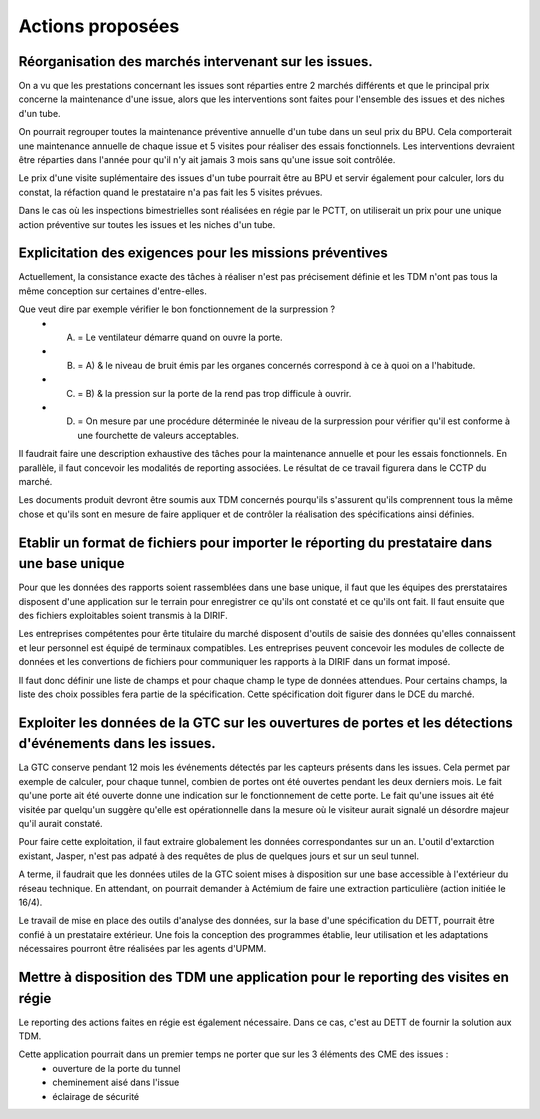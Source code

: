 Actions proposées
============================
Réorganisation des marchés intervenant sur les issues.
""""""""""""""""""""""""""""""""""""""""""""""""""""""""
On a vu que les prestations concernant les issues sont réparties entre 2 marchés différents et que le principal prix concerne la maintenance d'une issue, alors que les interventions sont faites pour l'ensemble des issues et des niches d'un tube.

On pourrait regrouper toutes la maintenance préventive annuelle d'un tube dans un seul prix du BPU. 
Cela comporterait une maintenance annuelle de chaque issue et 5 visites pour réaliser des essais fonctionnels. 
Les interventions devraient être réparties dans l'année pour qu'il n'y ait jamais 3 mois sans qu'une issue soit contrôlée.

Le prix d'une visite suplémentaire des issues d'un tube pourrait être au BPU et servir également pour calculer, lors du constat, 
la réfaction quand le prestataire n'a pas fait les 5 visites prévues.

Dans le cas où les inspections bimestrielles sont réalisées en régie par le PCTT, on utiliserait un prix 
pour une unique action préventive sur toutes les issues et les niches d'un tube.

Explicitation des exigences pour les missions préventives
"""""""""""""""""""""""""""""""""""""""""""""""""""""""""""
Actuellement, la consistance exacte des tâches à réaliser n'est pas précisement définie et les TDM n'ont pas tous la même conception sur certaines d'entre-elles. 

Que veut dire par exemple vérifier le bon fonctionnement de la surpression ? 
  * A) = Le ventilateur démarre quand on ouvre la porte.
  * B)  = A) & le niveau de bruit émis par les organes concernés correspond à ce à quoi on a l'habitude.
  * C)  = B) & la pression sur la porte de la rend pas trop difficule à ouvrir.
  * D)  = On mesure par une procédure déterminée le niveau de la surpression pour vérifier qu'il est conforme à une fourchette de valeurs acceptables.

Il faudrait faire une description exhaustive des tâches pour la maintenance annuelle et pour les essais fonctionnels. 
En parallèle, il faut concevoir les modalités de reporting associées. 
Le résultat de ce travail figurera dans le CCTP du marché.

Les documents produit devront être soumis aux TDM concernés pourqu'ils s'assurent qu'ils comprennent tous la même chose et qu'ils sont en mesure de faire appliquer et de contrôler la réalisation des spécifications ainsi définies.


Etablir un format de fichiers pour importer le réporting du prestataire dans une base unique
"""""""""""""""""""""""""""""""""""""""""""""""""""""""""""""""""""""""""""""""""""""""""""""
Pour que les données des rapports soient rassemblées dans une base unique, il faut que les équipes des prerstataires
disposent d'une application sur le terrain pour enregistrer ce qu'ils ont constaté et ce qu'ils ont fait.
Il faut ensuite que des fichiers exploitables soient transmis à la DIRIF.

Les entreprises compétentes pour êrte titulaire du marché disposent d'outils de saisie des données qu'elles connaissent et 
leur personnel est équipé de terminaux compatibles.
Les entreprises peuvent concevoir les modules de collecte de données et les convertions de fichiers pour communiquer 
les rapports à la DIRIF dans un format imposé.

Il faut donc définir une liste de champs et pour chaque champ le type de données attendues. 
Pour certains champs, la liste des choix possibles fera partie de la spécification.
Cette spécification doit figurer dans le DCE du marché.


Exploiter les données de la GTC sur les ouvertures de portes et les détections d'événements dans les issues.
"""""""""""""""""""""""""""""""""""""""""""""""""""""""""""""""""""""""""""""""""""""""""""""""""""""""""""
La GTC conserve pendant 12 mois les événements détectés par les capteurs présents dans les issues. 
Cela permet par exemple de calculer, pour chaque tunnel, combien de portes ont été ouvertes pendant les deux derniers mois.
Le fait qu'une porte ait été ouverte donne une indication sur le fonctionnement de cette porte.
Le fait qu'une issues ait été visitée par quelqu'un suggère qu'elle est opérationnelle dans la mesure où le visiteur aurait signalé un désordre majeur qu'il aurait constaté.

Pour faire cette exploitation, il faut extraire globalement les données correspondantes sur un an. 
L'outil d'extarction existant, Jasper, n'est pas adpaté à des requêtes de plus de quelques jours et sur un seul tunnel.

A terme, il faudrait que les données utiles de la GTC soient mises à disposition sur une base accessible à l'extérieur du réseau technique. En attendant, on pourrait demander à Actémium de faire une extraction particulière (action initiée le 16/4).

Le travail de mise en place des outils d'analyse des données, sur la base d'une spécification du DETT, pourrait être confié à un prestataire extérieur. Une fois la conception des programmes établie, leur utilisation et les adaptations nécessaires pourront être réalisées par les agents d'UPMM.

Mettre à disposition des TDM une application pour le reporting des visites en régie
"""""""""""""""""""""""""""""""""""""""""""""""""""""""""""""""""""""""""""""""""""
Le reporting des actions faites en régie est également nécessaire. 
Dans ce cas, c'est au DETT de fournir la solution aux TDM.

Cette application pourrait dans un premier temps ne porter que sur les 3 éléments des CME des issues :
  * ouverture de la porte du tunnel
  * cheminement aisé dans l'issue
  * éclairage de sécurité

